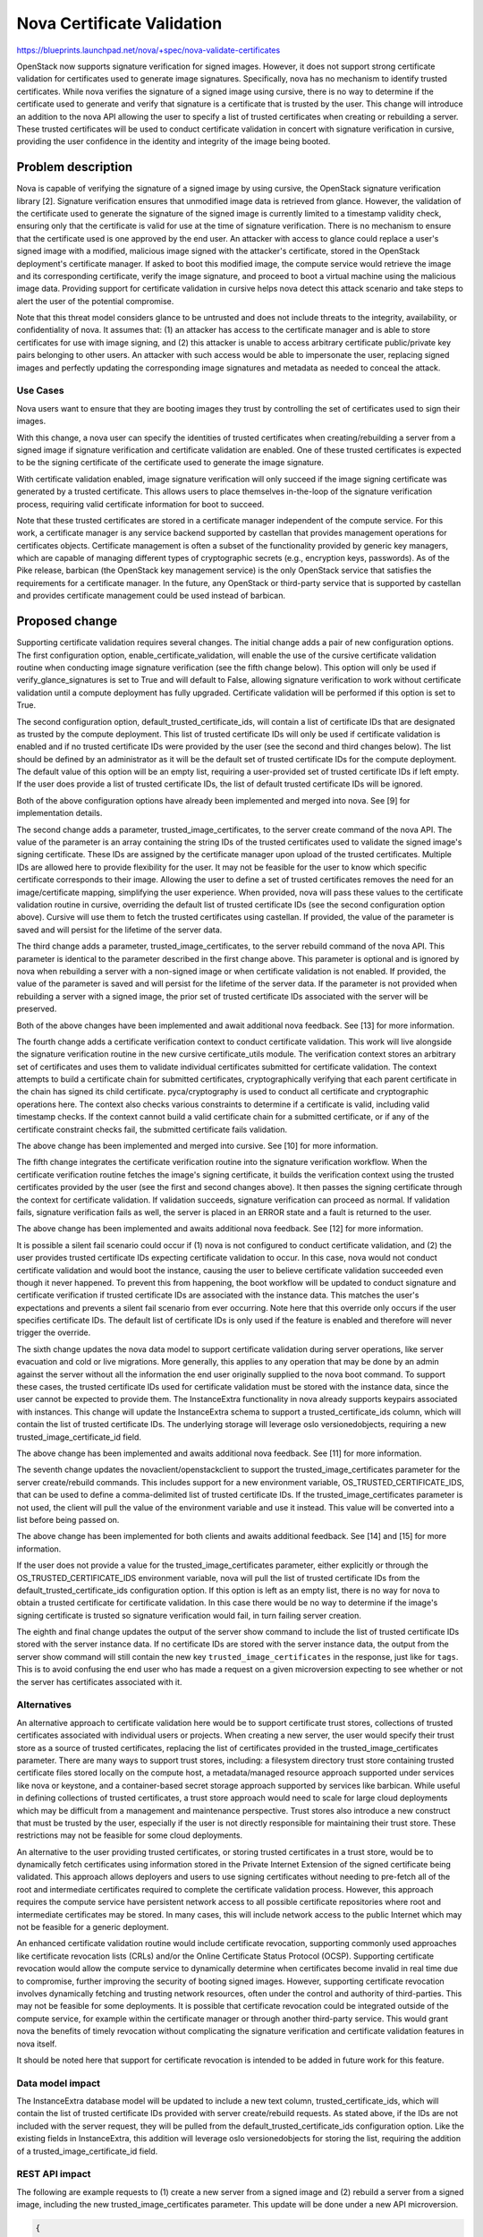 ..
 This work is licensed under a Creative Commons Attribution 3.0 Unported
 License.

 http://creativecommons.org/licenses/by/3.0/legalcode

===========================
Nova Certificate Validation
===========================

https://blueprints.launchpad.net/nova/+spec/nova-validate-certificates

OpenStack now supports signature verification for signed images. However, it
does not support strong certificate validation for certificates used to
generate image signatures. Specifically, nova has no mechanism to identify
trusted certificates. While nova verifies the signature of a signed image
using cursive, there is no way to determine if the certificate used to
generate and verify that signature is a certificate that is trusted by the
user. This change will introduce an addition to the nova API allowing the
user to specify a list of trusted certificates when creating or rebuilding
a server. These trusted certificates will be used to conduct certificate
validation in concert with signature verification in cursive, providing the
user confidence in the identity and integrity of the image being booted.


Problem description
===================

Nova is capable of verifying the signature of a signed image by using cursive,
the OpenStack signature verification library [2]. Signature verification
ensures that unmodified image data is retrieved from glance. However, the
validation of the certificate used to generate the signature of the signed
image is currently limited to a timestamp validity check, ensuring only that
the certificate is valid for use at the time of signature verification. There
is no mechanism to ensure that the certificate used is one approved by the end
user. An attacker with access to glance could replace a user's signed image
with a modified, malicious image signed with the attacker's certificate,
stored in the OpenStack deployment's certificate manager. If asked to boot
this modified image, the compute service would retrieve the image and its
corresponding certificate, verify the image signature, and proceed to boot a
virtual machine using the malicious image data. Providing support for
certificate validation in cursive helps nova detect this attack scenario and
take steps to alert the user of the potential compromise.

Note that this threat model considers glance to be untrusted and does not
include threats to the integrity, availability, or confidentiality of nova. It
assumes that: (1) an attacker has access to the certificate manager and is
able to store certificates for use with image signing, and (2) this attacker
is unable to access arbitrary certificate public/private key pairs belonging
to other users. An attacker with such access would be able to impersonate the
user, replacing signed images and perfectly updating the corresponding image
signatures and metadata as needed to conceal the attack.

Use Cases
---------

Nova users want to ensure that they are booting images they trust by
controlling the set of certificates used to sign their images.

With this change, a nova user can specify the identities of trusted
certificates when creating/rebuilding a server from a signed image if
signature verification and certificate validation are enabled. One of these
trusted certificates is expected to be the signing certificate of the
certificate used to generate the image signature.

With certificate validation enabled, image signature verification will only
succeed if the image signing certificate was generated by a trusted
certificate. This allows users to place themselves in-the-loop of the
signature verification process, requiring valid certificate information for
boot to succeed.

Note that these trusted certificates are stored in a certificate manager
independent of the compute service. For this work, a certificate manager is
any service backend supported by castellan that provides management
operations for certificates objects. Certificate management is often a
subset of the functionality provided by generic key managers, which are
capable of managing different types of cryptographic secrets (e.g.,
encryption keys, passwords). As of the Pike release, barbican (the OpenStack
key management service) is the only OpenStack service that satisfies the
requirements for a certificate manager. In the future, any OpenStack or
third-party service that is supported by castellan and provides certificate
management could be used instead of barbican.

Proposed change
===============

Supporting certificate validation requires several changes. The initial change
adds a pair of new configuration options. The first configuration option,
enable_certificate_validation, will enable the use of the cursive certificate
validation routine when conducting image signature verification (see the
fifth change below). This option will only be used if verify_glance_signatures
is set to True and will default to False, allowing signature verification to
work without certificate validation until a compute deployment has fully
upgraded. Certificate validation will be performed if this option is set to
True.

The second configuration option, default_trusted_certificate_ids, will contain
a list of certificate IDs that are designated as trusted by the compute
deployment. This list of trusted certificate IDs will only be used if
certificate validation is enabled and if no trusted certificate IDs were
provided by the user (see the second and third changes below). The list should
be defined by an administrator as it will be the default set of trusted
certificate IDs for the compute deployment. The default value of this option
will be an empty list, requiring a user-provided set of trusted certificate
IDs if left empty. If the user does provide a list of trusted certificate IDs,
the list of default trusted certificate IDs will be ignored.

Both of the above configuration options have already been implemented and
merged into nova. See [9] for implementation details.

The second change adds a parameter, trusted_image_certificates, to the server
create command of the nova API. The value of the parameter is an array
containing the string IDs of the trusted certificates used to validate the
signed image's signing certificate. These IDs are assigned by the certificate
manager upon upload of the trusted certificates. Multiple IDs are allowed here
to provide flexibility for the user. It may not be feasible for the user to
know which specific certificate corresponds to their image. Allowing the user
to define a set of trusted certificates removes the need for an
image/certificate mapping, simplifying the user experience. When provided,
nova will pass these values to the certificate validation routine in cursive,
overriding the default list of trusted certificate IDs (see the second
configuration option above). Cursive will use them to fetch the trusted
certificates using castellan. If provided, the value of the parameter is saved
and will persist for the lifetime of the server data.

The third change adds a parameter, trusted_image_certificates, to the server
rebuild command of the nova API. This parameter is identical to the parameter
described in the first change above. This parameter is optional and is
ignored by nova when rebuilding a server with a non-signed image or when
certificate validation is not enabled. If provided, the value of the parameter
is saved and will persist for the lifetime of the server data. If the
parameter is not provided when rebuilding a server with a signed image, the
prior set of trusted certificate IDs associated with the server will be
preserved.

Both of the above changes have been implemented and await additional nova
feedback. See [13] for more information.

The fourth change adds a certificate verification context to conduct
certificate validation. This work will live alongside the signature
verification routine in the new cursive certificate_utils module. The
verification context stores an arbitrary set of certificates and uses them to
validate individual certificates submitted for certificate validation. The
context attempts to build a certificate chain for submitted certificates,
cryptographically verifying that each parent certificate in the chain has
signed its child certificate. pyca/cryptography is used to conduct all
certificate and cryptographic operations here. The context also checks various
constraints to determine if a certificate is valid, including valid timestamp
checks. If the context cannot build a valid certificate chain for a submitted
certificate, or if any of the certificate constraint checks fail, the
submitted certificate fails validation.

The above change has been implemented and merged into cursive. See [10] for
more information.

The fifth change integrates the certificate verification routine into the
signature verification workflow. When the certificate verification routine
fetches the image's signing certificate, it builds the verification context
using the trusted certificates provided by the user (see the first and second
changes above). It then passes the signing certificate through the context
for certificate validation. If validation succeeds, signature verification
can proceed as normal. If validation fails, signature verification fails as
well, the server is placed in an ERROR state and a fault is returned to the
user.

The above change has been implemented and awaits additional nova feedback.
See [12] for more information.

It is possible a silent fail scenario could occur if (1) nova is not
configured to conduct certificate validation, and (2) the user provides
trusted certificate IDs expecting certificate validation to occur. In this
case, nova would not conduct certificate validation and would boot the
instance, causing the user to believe certificate validation succeeded even
though it never happened. To prevent this from happening, the boot workflow
will be updated to conduct signature and certificate verification if trusted
certificate IDs are associated with the instance data. This matches
the user's expectations and prevents a silent fail scenario from ever
occurring. Note here that this override only occurs if the user specifies
certificate IDs. The default list of certificate IDs is only used if
the feature is enabled and therefore will never trigger the override.

The sixth change updates the nova data model to support certificate
validation during server operations, like server evacuation and cold or live
migrations. More generally, this applies to any operation that may be done by
an admin against the server without all the information the end user
originally supplied to the nova boot command. To support these cases, the
trusted certificate IDs used for certificate validation must be stored with
the instance data, since the user cannot be expected to provide them. The
InstanceExtra functionality in nova already supports keypairs associated with
instances. This change will update the InstanceExtra schema to support a
trusted_certificate_ids column, which will contain the list of trusted
certificate IDs. The underlying storage will leverage oslo versionedobjects,
requiring a new trusted_image_certificate_id field.

The above change has been implemented and awaits additional nova feedback.
See [11] for more information.

The seventh change updates the novaclient/openstackclient to support the
trusted_image_certificates parameter for the server create/rebuild commands.
This includes support for a new environment variable,
OS_TRUSTED_CERTIFICATE_IDS, that can be used to define a comma-delimited list
of trusted certificate IDs. If the trusted_image_certificates parameter is not
used, the client will pull the value of the environment variable and use it
instead. This value will be converted into a list before being passed on.

The above change has been implemented for both clients and awaits additional
feedback. See [14] and [15] for more information.

If the user does not provide a value for the trusted_image_certificates
parameter, either explicitly or through the OS_TRUSTED_CERTIFICATE_IDS
environment variable, nova will pull the list of trusted certificate IDs from
the default_trusted_certificate_ids configuration option. If this option is
left as an empty list, there is no way for nova to obtain a trusted
certificate for certificate validation. In this case there would be no way to
determine if the image's signing certificate is trusted so signature
verification would fail, in turn failing server creation.

The eighth and final change updates the output of the server show command to
include the list of trusted certificate IDs stored with the server instance
data. If no certificate IDs are stored with the server instance data, the
output from the server show command will still contain the new key
``trusted_image_certificates`` in the response, just like for ``tags``. This
is to avoid confusing the end user who has made a request on a given
microversion expecting to see whether or not the server has certificates
associated with it.

Alternatives
------------

An alternative approach to certificate validation here would be to support
certificate trust stores, collections of trusted certificates associated with
individual users or projects. When creating a new server, the user would
specify their trust store as a source of trusted certificates, replacing the
list of certificates provided in the trusted_image_certificates parameter.
There are many ways to support trust stores, including: a filesystem
directory trust store containing trusted certificate files stored locally on
the compute host, a metadata/managed resource approach supported under
services like nova or keystone, and a container-based secret storage approach
supported by services like barbican. While useful in defining collections of
trusted certificates, a trust store approach would need to scale for large
cloud deployments which may be difficult from a management and maintenance
perspective. Trust stores also introduce a new construct that must be
trusted by the user, especially if the user is not directly responsible for
maintaining their trust store. These restrictions may not be feasible for
some cloud deployments.

An alternative to the user providing trusted certificates, or storing trusted
certificates in a trust store, would be to dynamically fetch certificates
using information stored in the Private Internet Extension of the signed
certificate being validated. This approach allows deployers and users to use
signing certificates without needing to pre-fetch all of the root and
intermediate certificates required to complete the certificate validation
process. However, this approach requires the compute service have persistent
network access to all possible certificate repositories where root and
intermediate certificates may be stored. In many cases, this will include
network access to the public Internet which may not be feasible for a generic
deployment.

An enhanced certificate validation routine would include certificate
revocation, supporting commonly used approaches like certificate revocation
lists (CRLs) and/or the Online Certificate Status Protocol (OCSP). Supporting
certificate revocation would allow the compute service to dynamically
determine when certificates become invalid in real time due to compromise,
further improving the security of booting signed images. However, supporting
certificate revocation involves dynamically fetching and trusting network
resources, often under the control and authority of third-parties. This may
not be feasible for some deployments. It is possible that certificate
revocation could be integrated outside of the compute service, for example
within the certificate manager or through another third-party service. This
would grant nova the benefits of timely revocation without complicating the
signature verification and certificate validation features in nova itself.

It should be noted here that support for certificate revocation is intended
to be added in future work for this feature.

Data model impact
-----------------

The InstanceExtra database model will be updated to include a new text
column, trusted_certificate_ids, which will contain the list of trusted
certificate IDs provided with server create/rebuild requests. As stated above,
if the IDs are not included with the server request, they will be pulled
from the default_trusted_certificate_ids configuration option. Like the
existing fields in InstanceExtra, this addition will leverage oslo
versionedobjects for storing the list, requiring the addition of a
trusted_image_certificate_id field.

REST API impact
---------------

The following are example requests to (1) create a new server from a signed
image and (2) rebuild a server from a signed image, including the new
trusted_image_certificates parameter. This update will be done under a new
API microversion.

.. code-block:: javascript

    {
        "server": {
            "name": "example-name",
            "imageRef": "70a599e0-31e7-49b7-b260-868f441e862b",
            "flavorRef": "http://openstack.example.com/flavors/1",
            "trusted_image_certificates": [
                "00000000-0000-0000-0000-000000000000",
                "11111111-1111-1111-1111-111111111111",
                "22222222-2222-2222-2222-222222222222"
            ],
            "metadata": {
                "My Server Name": "Example Signed Server"
            }
        }
    }

.. code-block:: javascript

    {
        "rebuild": {
            "name": "example-name",
            "imageRef": "70a599e0-31e7-49b7-b260-868f441e862b",
            "trusted_image_certificates": [
                "00000000-0000-0000-0000-000000000000",
                "11111111-1111-1111-1111-111111111111",
                "22222222-2222-2222-2222-222222222222"
            ],
            "metadata": {
                "My Server Name": "Example Signed Server"
            }
        }
    }

Note that while in these examples the values in trusted_image_certificates
are UUIDs they are not guaranteed to be so. Certificate managers use
different ID allocation schemes; while some use strict UUIDs, others use
simple incrementing integers or raw hex strings. For this feature, the type
of trusted_image_certificates will be an array containing zero or more JSON
string values.

The following is a JSON schema description of the trusted_image_certificates
parameter:

.. code-block:: javascript

    {
        "type": "array",
        "minItems": 0,
        "maxItems": 50,
        "uniqueItems": true,
        "items": {
            "type": "string"
        }
    }

Note the upper and lower bounds for the number of certificate IDs included
in the trusted_image_certificates parameter. If an API call is made for a
signed image and exceeds the maximum number of allowed certificate IDs, then
the API call will fail.

Security impact
---------------

With the added verification step provided by this feature when enabled, the
security of the signed image verification feature is improved.

Notifications impact
--------------------

None

Other end user impact
---------------------

This change imposes additional restrictions on the certificates that can be
used to sign images, and may cause migration challenges if used with images
signed before the feature is enabled.

Migration will require users to upload their trusted certificates to the
certificate manager if they intend to specify them with the create or rebuild
request. All image signing certificates must already be in the certificate
manager to support signature verification.

With support being added for the OS_TRUSTED_CERTIFICATE_IDS environment
variable, users are encouraged to set the variable with the list of trusted
certificate IDs through their openrc file, alongside their authentication
credentials. The value of the OS_TRUSTED_CERTIFICATE_IDS environment variable
is a comma-delimited string of trusted certificate IDs, which will be
converted into a list of certificate IDs for the trusted_image_certificates
parameter.

An example openrc file is shown below, using the same trusted certificate IDs
as those used in the API example (see REST API Impact above):

.. code-block:: bash

    export OS_USERNAME=username
    export OS_PASSWORD=password
    export OS_TENANT_NAME=projectName
    export OS_AUTH_URL=https://identityHost:portNumber/v2.0
    export OS_TRUSTED_CERTIFICATE_IDS=00000000-0000-0000-0000-000000000000,111111
    11-1111-1111-1111-111111111111,22222222-2222-2222-2222-222222222222

Note that in this example, the second certificate ID is split to satisfy line
wrap formatting for this spec. No explicit linebreaks should be used in the
actual openrc file.

Performance Impact
------------------

Nova will load the user's trusted certificates via cursive every time
signature verification is performed. Depending upon the size and number of
certificates, and the frequency of signature verification, this could
introduce a performance burden on the compute service. To alleviate this, see
Alternatives above regarding a persistent certificate trust store and
dynamically loading certificates from remote storage.

Other deployer impact
---------------------

The inclusion of two new configuration options, enable_certificate_validation
and default_trusted_certificate_ids, will smooth the transition for
deployments looking to enable this feature. If these options are enabled, all
prior usage of the server create/rebuild API when booting signed images will
now fail if trusted certificates cannot be located.

Developer impact
----------------

None


Implementation
==============

Assignee(s)
-----------

Primary assignee:
  Peter Hamilton

Work Items
----------

* Add two new configuration options, enable_certificate_validation and
  default_trusted_certificate_ids. The first will enable the use of
  certificate validation if signature verification is enabled. The second will
  provide a default list of trusted certificate IDs that can be used if no
  trusted certificate IDs are provided with the server request. See [9].
* Update cursive to support certificate validation. This includes the addition
  of the certificate verification context class and the verify_certificate
  routine which loads certificates from the certificate manager and uses the
  certificate verification context to conduct certificate validation. See
  [10].
* Update the existing signature verification workflow in nova to incorporate
  certificate validation, using the verify_certificate routine in cursive to
  validate the signing certificate. See [12].
* Update the InstanceExtra database model to include a new text column,
  trusted_certificate_ids. Database migrations will be included to add/remove
  this column when updating/downgrading the database schema. See [11].
* Add a new nova API parameter, trusted_image_certificates, to the server
  create and rebuild commands. The value of this parameter will need to be
  passed through to the signature verification step when downloading the image
  from glance. See [13].
* Update novaclient to support the trusted_image_certificates parameter.
* Update novaclient to pull the value of the OS_TRUSTED_CERTIFICATE_IDS
  environment variable when the trusted_image_certificates parameter is not
  provided by the user.
* Update openstackclient to support the trusted_image_certificates parameter.
* Update openstackclient to pull the value of the OS_TRUSTED_CERTIFICATE_IDS
  environment variable when the trusted_image_certificates parameter is not
  provided by the user.


Dependencies
============

This work is dependent on the creation and deployment of a
gate-tempest-dsvm-security-ubuntu-xenial job which runs tempest with signed
images and barbican as the certificate manager. For more information on this
work, see the corresponding tempest blueprint [6].


Testing
=======

Unit tests will be included to test the functionality implemented in nova,
novaclient, and openstackclient. Tempest tests will also be implemented to
test the end-to-end feature across glance and nova.


Documentation Impact
====================

Documentation on the trusted_image_certificates API parameter and the two
new configuration options will need to be added, as will instructions
defining the OS_TRUSTED_CERTIFICATE_IDS environment variable and its usage.


References
==========
[1] "Nova Signature Verification." Online: http://specs.openstack.org/openstack/nova-specs/specs/mitaka/implemented/image-verification.html

[2] "Cursive." Online: https://launchpad.net/cursive

[3] "Cleanup of signature_utils code." Online: https://blueprints.launchpad.net/nova/+spec/signature-code-cleanup

[4] "Use cursive for signature verification." Online: https://review.openstack.org/#/c/351232/

[5] "Extend Extras Functionality." Online: https://review.openstack.org/#/c/343939/

[6] "Create experimental gate job to test Nova's image signature verification." Online: https://blueprints.launchpad.net/tempest/+spec/image-signing-experimental-gate

[7] "Options for using trusted certificates in Nova image signature verification." Online: http://lists.openstack.org/pipermail/openstack-dev/2016-October/105454.html

[8] "pyca/cryptography." Online: https://github.com/pyca/cryptography

[9] "Add configuration options for certificate validation." https://review.openstack.org/#/c/457678/

[10] "Add certificate validation." https://review.openstack.org/#/c/357202/

[11] "Add trusted_certs to Instance object." https://review.openstack.org/#/c/489408/

[12] "Implement certificate_utils." https://review.openstack.org/#/c/479949/

[13] "Add trusted_certificates to REST API." https://review.openstack.org/#/c/486204/

[14] "Microversion 2.54 - Add trusted_certificates param." https://review.openstack.org/#/c/500396/

[15] "Create/Rebuild server with trusted certificate IDs." https://review.openstack.org/#/c/501926/


History
=======

This specification has received extensive review from the OpenStack community
given that it involves security features in nova. The following is a brief
timeline of this proposal's history, with major changes documented below
during each development cycle.

.. list-table:: Revisions
  :header-rows: 1

  * - Release Name
    - Description
  * - Newton
    - Rough draft published
  * - Ocata
    - Introduced for official review
  * - Pike
    - Re-proposed for official review and Approved
  * - Queens
    - Re-proposed for official review

Newton
------

The initial version of this spec was released towards the end of the Newton
development cycle in preparation for Ocata, focusing on a certificate trust
store implementation rooted on the compute host filesystem and managed by the
cloud administrator. Versions 2, 3, and 4 involved minor formatting and
grammatical updates.

Version 5 received feedback from the nova core team, focusing specifically
on (1) the need for tighter integration between trusted certificate
management and tenant users, and (2) the potential scalability issues with
distributed certificate file management across large clouds. Further feedback
was also solicited from the community through a post to the openstack-dev
mailing list [7].

Version 6 updated the proposed approach, preserving the filesystem-based
certificate trust store while adding an update to the nova API. This API
change allowed users to specify the trusted certificate ID when creating new
instances.

Ocata
-----

Version 7 incorporated feedback received from the Ocata Design Summit,
officially removing the filesystem-based certificate trust store approach
and focusing solely on updating the nova API to allow the user to submit
a set of trusted certificate IDs when creating new instances.

Version 8 addressed further feedback from the nova core team, including:

* highlighting a dependency on barbican as the only supported castellan
  backend
* updating the nova API changes to include the rebuild operation
* updating the nova data model to support storing the set of trusted
  certificate IDs with the instance data in instance_extras, thereby
  supporting automatic operations like instance evacuation and cold/live
  migrations

Pike
----

Version 9 duplicated Version 8 as a clean slate for the Pike review process.
Version 10 addressed minor whitespace and spec formatting errors.

Version 11 added the new History section from the Pike spec template and
incorporated feedback received on Version 9, clarifying API details and
reordering the Security, Other end user, and Other deployer impact sections.

Version 12 addressed further reviewer feedback, clarifying nova handling of
the API changes and resolving discrepancies in spec details.

Version 13 updated the spec to reflect the integration of cursive into nova,
moving the certificate validation code to cursive.

Version 14 added support for two new configuration options to smooth the
transition to use for certificate validation, in addition to clarifying the
use of oslo versionedobjects for the modification to InstanceExtra.

Queens
------

Version 15 and 16 duplicated Version 14 as a clean slate for the Queens
review process. Version 17 added information on merged and active patches
implementing the various changes detailed by the spec.

Version 17 added details addressing a silent fail scenario, conditionally
including certificate information in server metadata, and other minor fixes.
